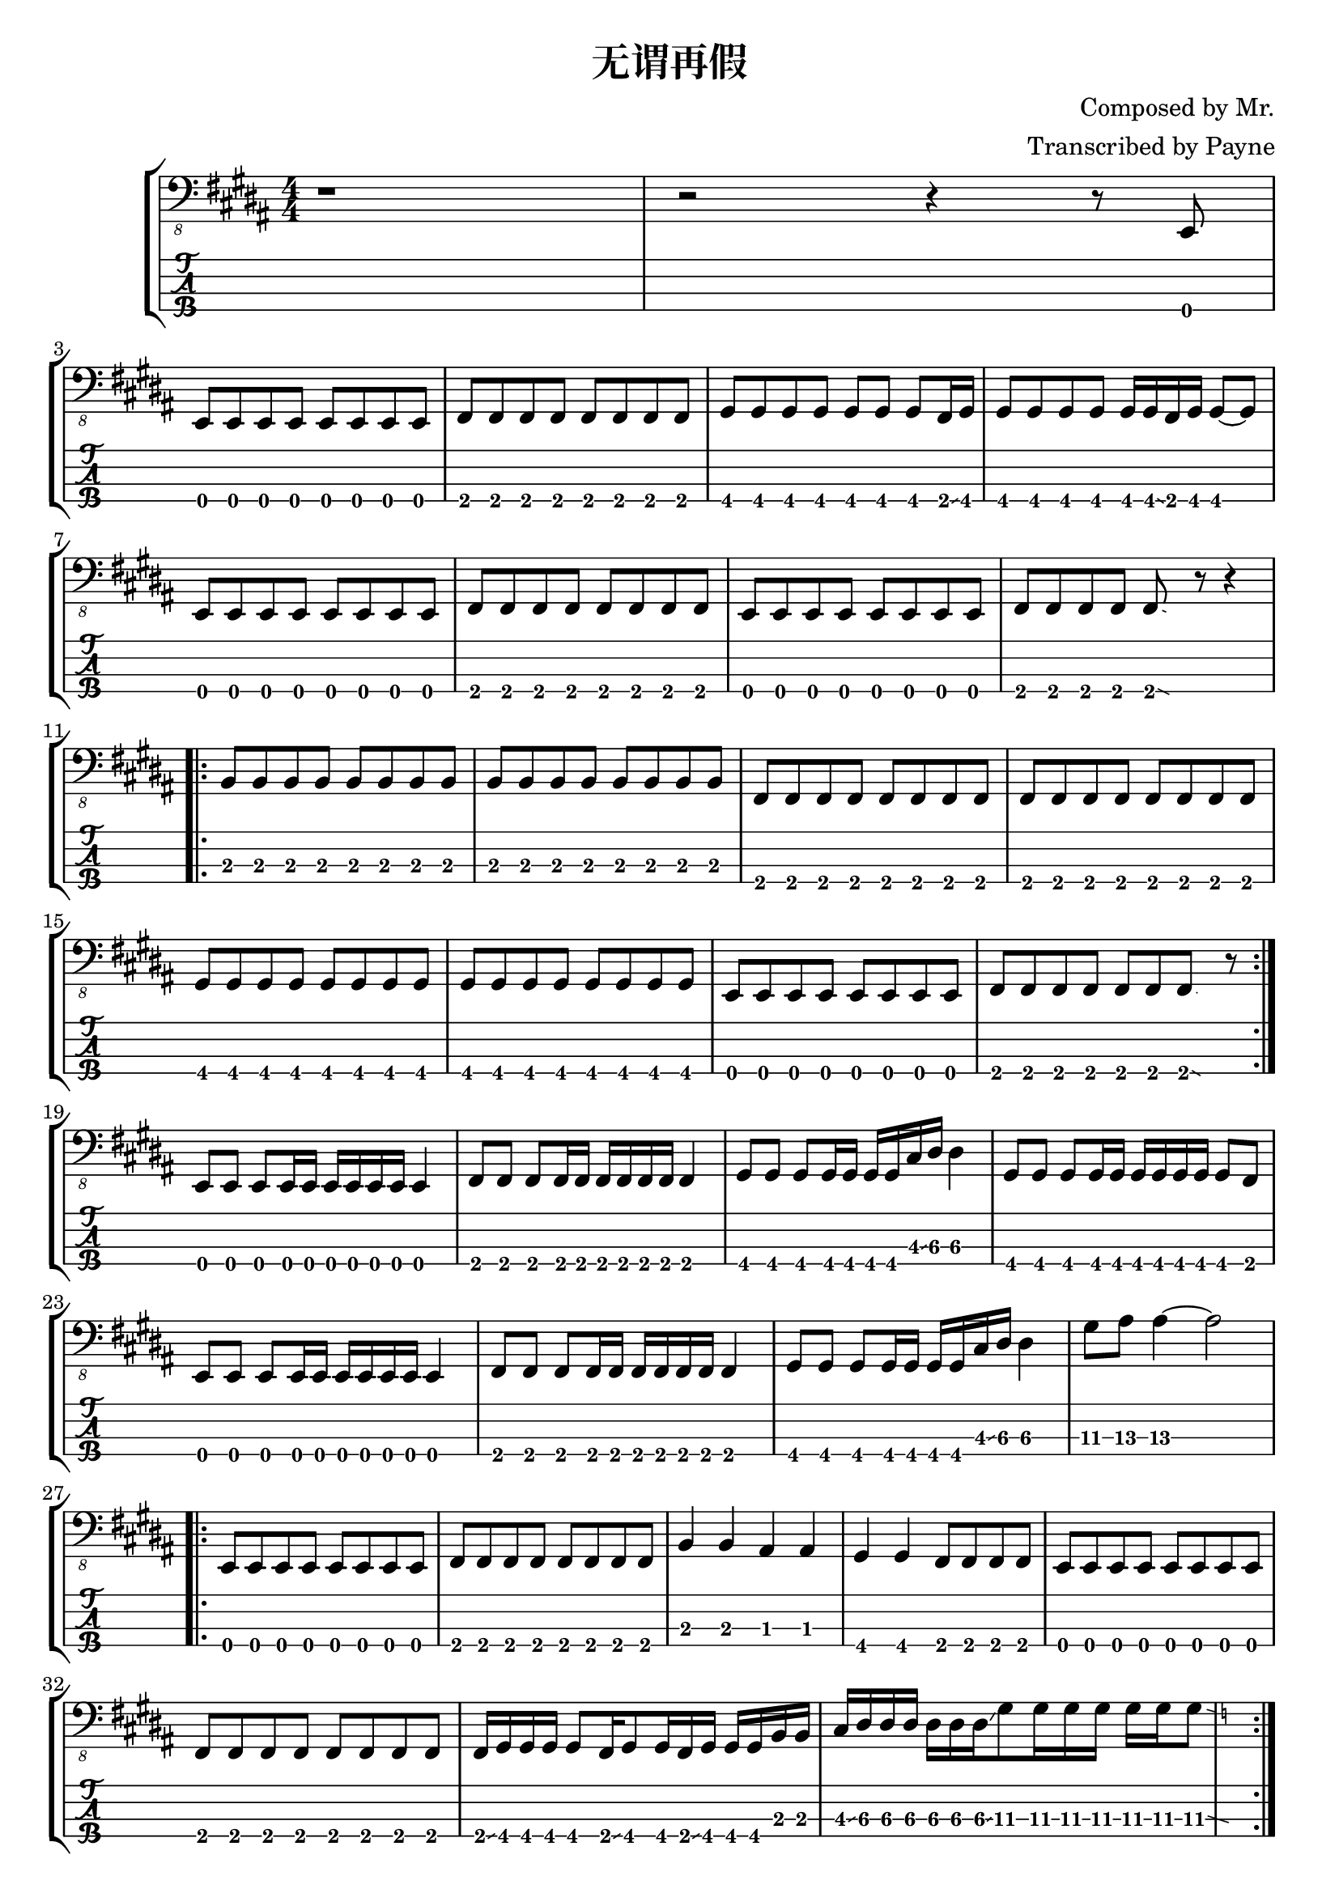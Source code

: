 % lilypond 2.18.2
% Create By Payne
\version "2.24.1"

% 很吔的是2.18.2不支持中文渲染 

\header {
  title = "无谓再假"
  composer = "Composed by Mr."
  arranger = "Transcribed by Payne"
}
hideFretNumber = {
  \once \hide TabNoteHead
  \once \hide NoteHead
  \once \hide Stem
  \once \override NoteHead.no-ledgers = ##t
  \once \override Glissando.bound-details.left.padding = #0.3
}


rhythm = {

    % 1-10 前奏
    r1 r2 r4 r8 e,,8 \break 
    \repeat unfold 8 { e8 } 
    \repeat unfold 8 { fis8 } 
    \repeat unfold 7 { gis8 } fis16\glissando gis16
    \repeat unfold 4 { gis8 } gis16 gis16\glissando fis16 gis16 gis8~ gis8 \break
    \repeat unfold 8 { e8 } 
    \repeat unfold 8 { fis8 } 
    \repeat unfold 8 { e8 } 
    \repeat unfold 4 { fis8 }
    fis8 \glissando{\hideFretNumber \grace e8 } r8 r4 \break

    % 11-18
    \repeat volta 2 {
        \repeat unfold 16 { b'8\3 }
        \repeat unfold 16 { fis8\4 }  
        \repeat unfold 16 { gis8 }  
        \repeat unfold 8 { e8 } 
        \repeat unfold 6 { fis8 }
        fis8 \glissando{\hideFretNumber \grace e8 } r8
        \break
    }

    \repeat unfold 3 { e8 } \repeat unfold 6 { e16 } e4
    \repeat unfold 3 { fis8 } \repeat unfold 6 { fis16 } fis4
    \repeat unfold 3 { gis8 } \repeat unfold 4 { gis16 } cis16\glissando dis16\3 dis4\3
    \repeat unfold 3 { gis,8 } \repeat unfold 6 { gis16 } gis8 fis8 \break

    \repeat unfold 3 { e8 } \repeat unfold 6 { e16 } e4
    \repeat unfold 3 { fis8 } \repeat unfold 6 { fis16 } fis4
    \repeat unfold 3 { gis8 } \repeat unfold 4 { gis16 } cis16\glissando dis16\3 dis4\3
    gis8\3 ais8\3 ais4\3~ ais2 \break

    \repeat volta 2 {
      \repeat unfold 8 { e,8 } 
      \repeat unfold 8 { fis8 } 
      b4\3 b4\3 ais4\3 ais4\3 
      gis4\4 gis4\4 \repeat unfold 4 { fis8 }

      \repeat unfold 8 { e8 } 
      \repeat unfold 8 { fis8 } 
      fis16\glissando gis16 gis16 gis16 gis8 fis16\glissando gis8 gis16 fis16\glissando gis16
      gis16 gis16 b16 b16
      cis16\glissando dis16\3 \repeat unfold 4 { dis16\3 } dis16\3\glissando gis8\3 
      \repeat unfold 5 { gis16\3 } gis8\3 \glissando{\hideFretNumber \grace f8\3 }
      \break
    }

    % \repeat unfold 8 { e,8 } 
    % \repeat unfold 8 { fis8 } 
    % b4\3 b4\3 ais4\3 ais4\3 
    % gis4\4 gis4\4 \repeat unfold 4 { fis8 }

    % \repeat unfold 8 { e8 } 
    % \repeat unfold 8 { fis8 } 
    % fis16\glissando gis16 gis16 gis16 gis8 fis16\glissando gis8 gis16 fis16\glissando gis16
    % gis16 gis16 b16 b16
    % cis16\glissando dis16\3 \repeat unfold 4 { dis16\3 } dis16\3\glissando gis8\3 
    % \repeat unfold 5 { gis16\3 } gis8\3 \glissando{\hideFretNumber \grace f8\3 }

    \repeat unfold 8 { e,8 } 
    \repeat unfold 8 { fis8 } 
    b4\3 b4\3 ais8\3 ais8\3 r8 gis8\4~
    gis4 gis4 \repeat unfold 4 { fis8 }

    \repeat unfold 8 { e8 } 
    \repeat unfold 8 { fis8 } 
    fis16\glissando gis16 gis16 gis16 gis8 fis16\glissando gis8 gis16 fis16\glissando gis16
    gis16 gis16 b16 b16
    cis16\glissando dis16\3 \repeat unfold 4 { dis16\3 } dis16\3\glissando gis8\3 
    \repeat unfold 5 { gis16\3 } gis8\3 \glissando{\hideFretNumber \grace f8\3 }
    \break

    e,8 r16 e16 e8 e16 e16 r16 e8 r16 r4 
    fis8 r16 fis16 fis8 fis16 fis16 r16 fis8 fis'16~ fis4 \glissando{\hideFretNumber \grace e8\3 }
    b4 b4 ais8 ais8 r8 gis8~
    gis8 \repeat unfold 7 { gis8 }  
    \break

    \repeat unfold 8 { e8 } 
    \repeat unfold 5 { fis8 } e16 e16 e16 fis16 e16 fis16 
    \repeat unfold 5 { e'8 } dis8 e8 f8 
    fis8 fis8 e8 fis8 fis8 \glissando{\hideFretNumber \grace e8 } r8 r4
    \break

    \repeat unfold 8 { e,8 } 
    \repeat unfold 8 { fis8 }
    b4\3 b4\3 ais4\3 ais4\3
    gis4 gis4 \repeat unfold 4 { fis8 }

    \repeat unfold 8 { e8 } 
    \repeat unfold 8 { fis8 }
    fis16\glissando gis16 gis16 gis16 gis8 fis16\glissando gis8 gis16 fis16\glissando gis16
    gis16 gis16 b16 b16
    cis16\glissando dis16\3 \repeat unfold 4 { dis16\3 } dis16\3\glissando gis8\3 
    \repeat unfold 5 { gis16\3 } gis8\3 \glissando{\hideFretNumber \grace f8\3 }
    \break

    \repeat unfold 8 { e,8 } 
    \repeat unfold 8 { fis8 }
    \break

    r1
    gis4 gis4 fis8 fis8 fis8 fis8
    \repeat unfold 8 { e8 } 
    \repeat unfold 8 { fis8 }
    b1  
    \break

    \bar "|."
  
}

\score {
\new StaffGroup<<
  \new Staff \with {
    \omit StringNumber
    }\relative{
    \clef "bass_8"
    \key b \major
    \numericTimeSignature
    \time 4/4 
    \rhythm
  }
  \new TabStaff \with {
    stringTunings = #bass-tuning
  }
  \relative{
    %\tabFullNotation
    \rhythm
  }

>>

}
